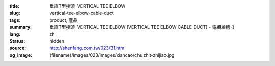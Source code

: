 :title: 垂直T型接頭  VERTICAL TEE ELBOW
:slug: vertical-tee-elbow-cable-duct
:tags: product, 產品, 
:summary: 垂直T型接頭  VERTICAL TEE ELBOW (VERTICAL TEE ELBOW CABLE DUCT) - 電纜線槽 ()
:lang: zh
:status: hidden
:source: http://shenfang.com.tw/023/31.htm
:og_image: {filename}/images/023/images/xiancao/chuizhit-zhijiao.jpg
